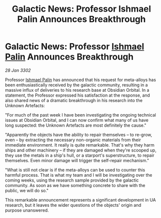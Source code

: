 :PROPERTIES:
:ID:       6c30d123-6b8c-4700-899c-6ce8b72eee12
:END:
#+title: Galactic News: Professor Ishmael Palin Announces Breakthrough
#+filetags: :3302:galnet:

* Galactic News: Professor [[id:8f63442a-1f38-457d-857a-38297d732a90][Ishmael Palin]] Announces Breakthrough

/28 Jan 3302/

Professor [[id:8f63442a-1f38-457d-857a-38297d732a90][Ishmael Palin]] has announced that his request for meta-alloys has been enthusiastically received by the galactic community, resulting in a massive influx of deliveries to his research base at Obsidian Orbital. In a statement, the Professor expressed his satisfaction at the response, and also shared news of a dramatic breakthrough in his research into the Unknown Artefacts: 

"For much of the past week I have been investigating the ongoing technical issues at Obsidian Orbital, and I can now confirm what many of us have long suspected: the Unknown Artefacts are most definitely the cause." 

"Apparently the objects have the ability to repair themselves – to re-grow, even – by extracting the necessary non-organic materials from their immediate environment. It really is quite remarkable. That's why they harm ships and other machinery – if they are damaged when they're scooped up, they use the metals in a ship's hull, or a starport's superstructure, to repair themselves. Even minor damage will trigger the self-repair mechanism." 

"What is still not clear is if the meta-alloys can be used to counter this harmful process. That is what my team and I will be investigating over the coming weeks, using the research sample provided by the galactic community. As soon as we have something concrete to share with the public, we will do so." 

This remarkable announcement represents a significant development in UA research, but it leaves the wider questions of the objects' origin and purpose unanswered.
